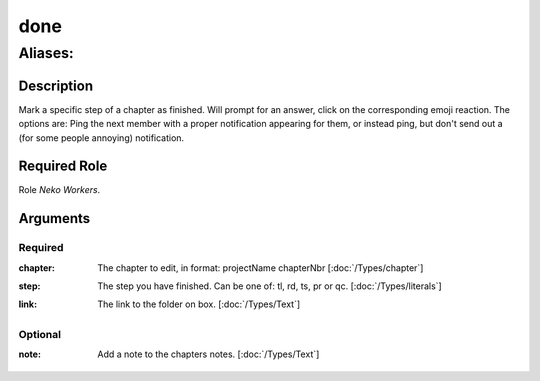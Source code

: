 ======================================================================
done
======================================================================
------------------------------------------------------------
Aliases: 
------------------------------------------------------------
Description
==============
Mark a specific step of a chapter as finished.
Will prompt for an answer, click on the corresponding emoji reaction.
The options are: Ping the next member with a proper notification appearing for them,
or instead ping, but don't send out a (for some people annoying) notification.

Required Role
=====================
Role `Neko Workers`.

Arguments
===========
Required
---------
:chapter:
    | The chapter to edit, in format: projectName chapterNbr [:doc:`/Types/chapter`]
:step:
    | The step you have finished. Can be one of: tl, rd, ts, pr or qc. [:doc:`/Types/literals`]
:link:
    | The link to the folder on box. [:doc:`/Types/Text`]

Optional
----------
:note:
    | Add a note to the chapters notes. [:doc:`/Types/Text`]